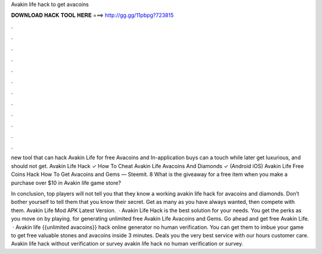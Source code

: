 Avakin life hack to get avacoins



𝐃𝐎𝐖𝐍𝐋𝐎𝐀𝐃 𝐇𝐀𝐂𝐊 𝐓𝐎𝐎𝐋 𝐇𝐄𝐑𝐄 ===> http://gg.gg/11pbpg?723815



.



.



.



.



.



.



.



.



.



.



.



.

new tool that can hack Avakin Life for free Avacoins and In-application buys can a touch while later get luxurious, and should not get. Avakin Life Hack ✓ How To Cheat Avakin Life Avacoins And Diamonds ✓ (Android iOS) Avakin Life Free Coins Hack How To Get Avacoins and Gems — Steemit. 8 What is the giveaway for a free item when you make a purchase over $10 in Avakin life game store?

In conclusion, top players will not tell you that they know a working avakin life hack for avacoins and diamonds. Don’t bother yourself to tell them that you know their secret. Get as many as you have always wanted, then compete with them. Avakin Life Mod APK Latest Version.  · Avakin Life Hack is the best solution for your needs. You get the perks as you move on by playing. for generating unlimited free Avakin Life Avacoins and Gems. Go ahead and get free Avakin Life.  · Avakin life {{unlimited avacoins}} hack online generator no human verification. You can get them to imbue your game to get free valuable stones and avacoins inside 3 minutes. Deals you the very best service with our hours customer care. Avakin life hack without verification or survey avakin life hack no human verification or survey.
